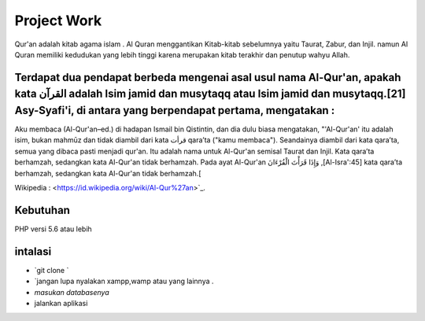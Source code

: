 ###################
Project Work
###################

Qur'an adalah kitab agama islam . Al Quran menggantikan Kitab-kitab sebelumnya yaitu Taurat,  Zabur, dan Injil. namun Al Quran memiliki kedudukan yang lebih tinggi karena merupakan kitab terakhir dan penutup wahyu Allah.

*******************
Terdapat dua pendapat berbeda mengenai asal usul nama Al-Qur'an, apakah kata القرآن adalah Isim jamid dan musytaqq atau Isim jamid dan musytaqq.[21] Asy-Syafi'i, di antara yang berpendapat pertama, mengatakan :
*******************
Aku membaca (Al-Qur'an–ed.) di hadapan Ismail bin Qistintin, dan dia dulu biasa mengatakan, "'Al-Qur'an' itu adalah isim, bukan mahmūz dan tidak diambil dari kata قرأت qara’ta ("kamu membaca"). Seandainya diambil dari kata qara’ta, semua yang dibaca pasti menjadi qur'an. Itu adalah nama untuk Al-Qur'an semisal Taurat dan Injil. Kata qara’ta berhamzah, sedangkan kata Al-Qur'an tidak berhamzah. Pada ayat Al-Qur'an  وَإِذَا قَرَأْتَ الْقُرْءَانَ ,[Al-Isra':45] kata qara’ta berhamzah, sedangkan kata Al-Qur'an tidak berhamzah.[

Wikipedia  : <https://id.wikipedia.org/wiki/Al-Qur%27an>`_.

*******************
Kebutuhan
*******************
PHP versi 5.6 atau lebih

************
intalasi
************
- `git clone `
- `jangan lupa nyalakan xampp,wamp atau yang lainnya . 
- `masukan databasenya`
-  jalankan aplikasi 


